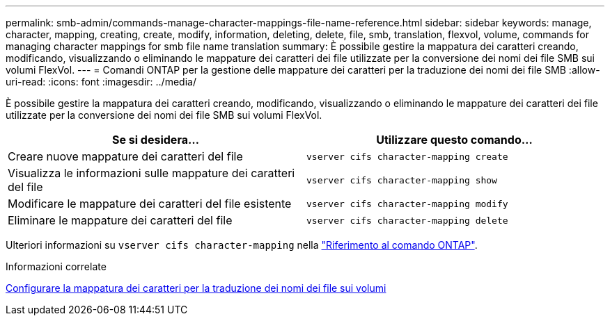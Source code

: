 ---
permalink: smb-admin/commands-manage-character-mappings-file-name-reference.html 
sidebar: sidebar 
keywords: manage, character, mapping, creating, create, modify, information, deleting, delete, file, smb, translation, flexvol, volume, commands for managing character mappings for smb file name translation 
summary: È possibile gestire la mappatura dei caratteri creando, modificando, visualizzando o eliminando le mappature dei caratteri dei file utilizzate per la conversione dei nomi dei file SMB sui volumi FlexVol. 
---
= Comandi ONTAP per la gestione delle mappature dei caratteri per la traduzione dei nomi dei file SMB
:allow-uri-read: 
:icons: font
:imagesdir: ../media/


[role="lead"]
È possibile gestire la mappatura dei caratteri creando, modificando, visualizzando o eliminando le mappature dei caratteri dei file utilizzate per la conversione dei nomi dei file SMB sui volumi FlexVol.

|===
| Se si desidera... | Utilizzare questo comando... 


 a| 
Creare nuove mappature dei caratteri del file
 a| 
`vserver cifs character-mapping create`



 a| 
Visualizza le informazioni sulle mappature dei caratteri del file
 a| 
`vserver cifs character-mapping show`



 a| 
Modificare le mappature dei caratteri del file esistente
 a| 
`vserver cifs character-mapping modify`



 a| 
Eliminare le mappature dei caratteri del file
 a| 
`vserver cifs character-mapping delete`

|===
Ulteriori informazioni su `vserver cifs character-mapping` nella link:https://docs.netapp.com/us-en/ontap-cli/search.html?q=vserver+cifs+character-mapping["Riferimento al comando ONTAP"^].

.Informazioni correlate
xref:configure-character-mappings-file-name-translation-task.adoc[Configurare la mappatura dei caratteri per la traduzione dei nomi dei file sui volumi]
